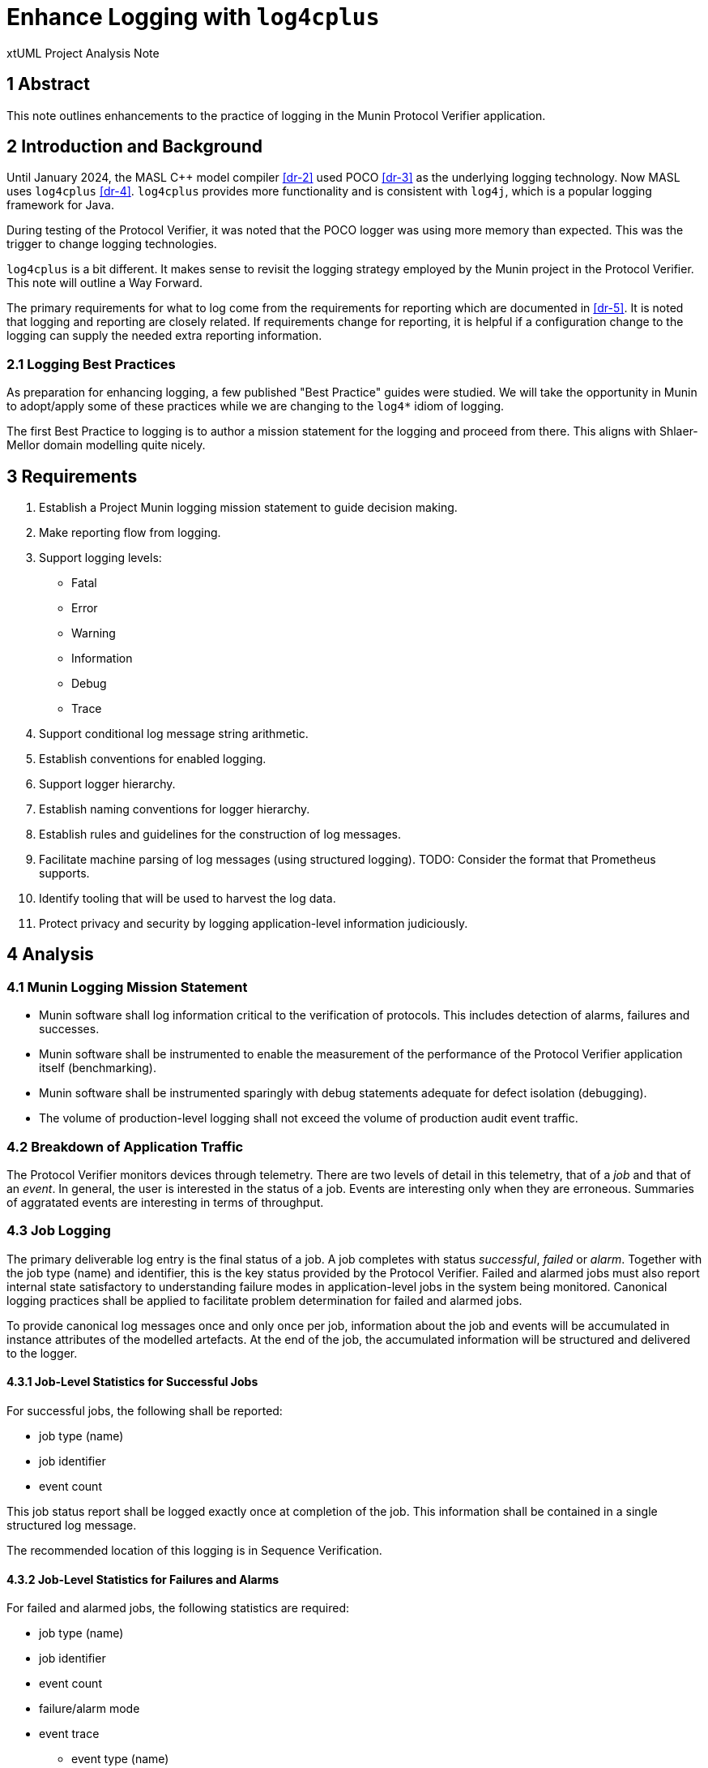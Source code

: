 = Enhance Logging with `log4cplus`

xtUML Project Analysis Note

== 1 Abstract

This note outlines enhancements to the practice of logging in the Munin
Protocol Verifier application.

== 2 Introduction and Background

Until January 2024, the MASL C{plus}{plus} model compiler <<dr-2>> used POCO
<<dr-3>> as the underlying logging technology.  Now MASL uses
`log4cplus` <<dr-4>>.  `log4cplus` provides more functionality and is
consistent with `log4j`, which is a popular logging framework for Java.

During testing of the Protocol Verifier, it was noted that the POCO logger
was using more memory than expected.  This was the trigger to change
logging technologies.

`log4cplus` is a bit different.  It makes sense to revisit the logging
strategy employed by the Munin project in the Protocol Verifier.  This
note will outline a Way Forward.

The primary requirements for what to log come from the requirements for
reporting which are documented in <<dr-5>>.  It is noted that logging and
reporting are closely related.  If requirements change for reporting, it
is helpful if a configuration change to the logging can supply the needed
extra reporting information.

=== 2.1 Logging Best Practices

As preparation for enhancing logging, a few published "Best Practice"
guides were studied.  We will take the opportunity in Munin to adopt/apply
some of these practices while we are changing to the `log4*` idiom of
logging.

The first Best Practice to logging is to author a mission statement for
the logging and proceed from there.  This aligns with Shlaer-Mellor
domain modelling quite nicely.

== 3 Requirements

. Establish a Project Munin logging mission statement to guide decision
  making.
. Make reporting flow from logging.
. Support logging levels:
  ** Fatal
  ** Error
  ** Warning
  ** Information
  ** Debug
  ** Trace
. Support conditional log message string arithmetic.
. Establish conventions for enabled logging.
. Support logger hierarchy.
. Establish naming conventions for logger hierarchy.
. Establish rules and guidelines for the construction of log messages.
. Facilitate machine parsing of log messages (using structured logging).
  TODO: Consider the format that Prometheus supports.
. Identify tooling that will be used to harvest the log data.
. Protect privacy and security by logging application-level information
  judiciously.

== 4 Analysis

=== 4.1 Munin Logging Mission Statement

* Munin software shall log information critical to the verification of protocols.
  This includes detection of alarms, failures and successes.
* Munin software shall be instrumented to enable the measurement of the
  performance of the Protocol Verifier application itself (benchmarking).
* Munin software shall be instrumented sparingly with debug statements
  adequate for defect isolation (debugging).
* The volume of production-level logging shall not exceed the volume of
  production audit event traffic.

=== 4.2 Breakdown of Application Traffic

The Protocol Verifier monitors devices through telemetry.  There are two
levels of detail in this telemetry, that of a _job_ and that of an
_event_.  In general, the user is interested in the status of a job.
Events are interesting only when they are erroneous.  Summaries of
aggratated events are interesting in terms of throughput.

=== 4.3 Job Logging

The primary deliverable log entry is the final status of a job.  A job
completes with status _successful_, _failed_ or _alarm_.  Together with
the job type (name) and identifier, this is the key status provided by the
Protocol Verifier.  Failed and alarmed jobs must also report internal
state satisfactory to understanding failure modes in application-level
jobs in the system being monitored.  Canonical logging practices shall be
applied to facilitate problem determination for failed and alarmed jobs.

To provide canonical log messages once and only once per job, information
about the job and events will be accumulated in instance attributes of the
modelled artefacts.  At the end of the job, the accumulated information
will be structured and delivered to the logger.

==== 4.3.1 Job-Level Statistics for Successful Jobs

For successful jobs, the following shall be reported:

* job type (name)
* job identifier
* event count

This job status report shall be logged exactly once at completion of the
job.  This information shall be contained in a single structured log
message.

The recommended location of this logging is in Sequence Verification.

==== 4.3.2 Job-Level Statistics for Failures and Alarms

For failed and alarmed jobs, the following statistics are required:

* job type (name)
* job identifier
* event count
* failure/alarm mode
* event trace
  ** event type (name)
  ** event identifier
  ** ordering

=== 4.4 Event Logging

Logging at the event level is largely infeasible and unnecessary in
production configurations.  However, in anticipation of performance
benchmarking, some event-level statistics shall be gathered in summary
format.

==== 4.4.1 Event Statistics

=== 4.5 Protocol Verifier Statistics

Several parameters are useful in the maintenance and support of the
Protocol Verifier.

The following statistics are reported as they happen.

* worker registered
* worker deregistered
* unassigned job count exceeded
  ** job count exceeded is reported once upon occurrence and then only
     reported again if the job count goes below the threshold.

The following statistic are reported periodically.

* event count since start
* event throughput
* worker count
* concurrent jobs at worker
* concurrent jobs overall
* unassigned jobs
* unassigned job count exceeded

This information shall be reported on a regular basis not exceeding once
per second (1 Hertz).

The recommended location of this logging is in Job Management.

=== 4.6 Logger Hierarchy

* The top-level logger shall be 'pv' (Protocol Verifier).
* Each domain shall have a logger.
  ** 'pv.jm':  Job Management
  ** 'pv.aeo':  Audit Event Ordering
  ** 'pv.sv':  Sequence Verification
  ** 'pv.istore':  Invariant Store
  ** 'pv.vg':  Verification Gateway
* Each domain shall define at least 2 loggers:  'job' and 'event'.
  ** 'pv.jm.job':  Job Management job logger
  ** 'pv.jm.event':  Job Management event logger
* Each domain may define lower-level loggers for specific purposes.
  ** 'pv.sv.happy':  Sequence Verification Happy module (class)
  ** 'pv.sv.unhappy':  Sequence Verification Unhappy module (class)
* A logger shall be defined for benchmarking.
  ** 'pv.benchmark':  throughput benchmark

=== 4.7 Log Format

There are two competing formats for log messages:  `LogFmt` and `JSON`.

* LogFmt is simpler and cleaner looking in the source code.
* JSON supports lists/arrays better.
* LogFmt can be converted to JSON.

In our source code, we will follow the LogFmt convention.  In our log
formatter, we will convert to JSON.  Which can then be fed into Open
Telemetry and just about any other log processing system.

Read about LogFmt <<dr-6, here>>.

== 5 Work Required

. Remove the reporting terminator and use loggers for reporting.
. Remove calls to AsyncLogger and use Logger with the new logger hierarchy.
. Log a benchmark for each event as seen in Job Management and again in
  Sequence Verification (tail end).
. Update the source code in the domains to conditionalise log message
  string arithmetic using `Logger::enabled`.
. Update the source code in the domains to log canonically where
  appropriate (svdc_job_failed).
. Update the source code in the domains to avoid logging inside loops and
  other high traffic areas.
. Update the source code in the domains to adhere to the logger hierarchy
  and categories.
. Update the source code in the domains to use structured logging
  according to the prescribed conventions.
. Correctly use the logging levels.  'Error' is not for reporting job_failed; it is for reporting errors in the application.

== 6 Acceptance Test

. Pass `regression.sh`.
. Run `run_benchmark.sh` and get as good or better performance.

=== 6.1 Data Volume Measurement

. `run_benchmark.sh` on old branch.  Measure the log data per unit time produced.
. `run_benchmark.sh` on new branch.  Measure the log data per unit time produced.
. Ensure that we are logging less data.  If not, understand why.

=== 6.2 Log Analysis

. Run the Protocol Verifier.
. Collect logs.
. Parse them and validate that each field is detectable.

== 7 Document References

. [[dr-1]] https://github.com/xtuml/munin/issues/188[188 - Enhance Logging]
. [[dr-2]] https://github.com/xtuml/masl[MASL C{plus}{plus} Model Compiler GitHub Repository]
. [[dr-3]] https://pocoproject.org/[POCO Project]
. [[dr-4]] https://github.com/log4cplus/log4cplus[log4cplus]
. [[dr-5]] link:./189_reporting_ant.adoc[Enhance Reporting Analysis Note]
. [[dr-6]] https://betterstack.com/community/guides/logging/logfmt/[Introduction to LogFmt]

---

This work is licensed under the Creative Commons CC0 License

---
